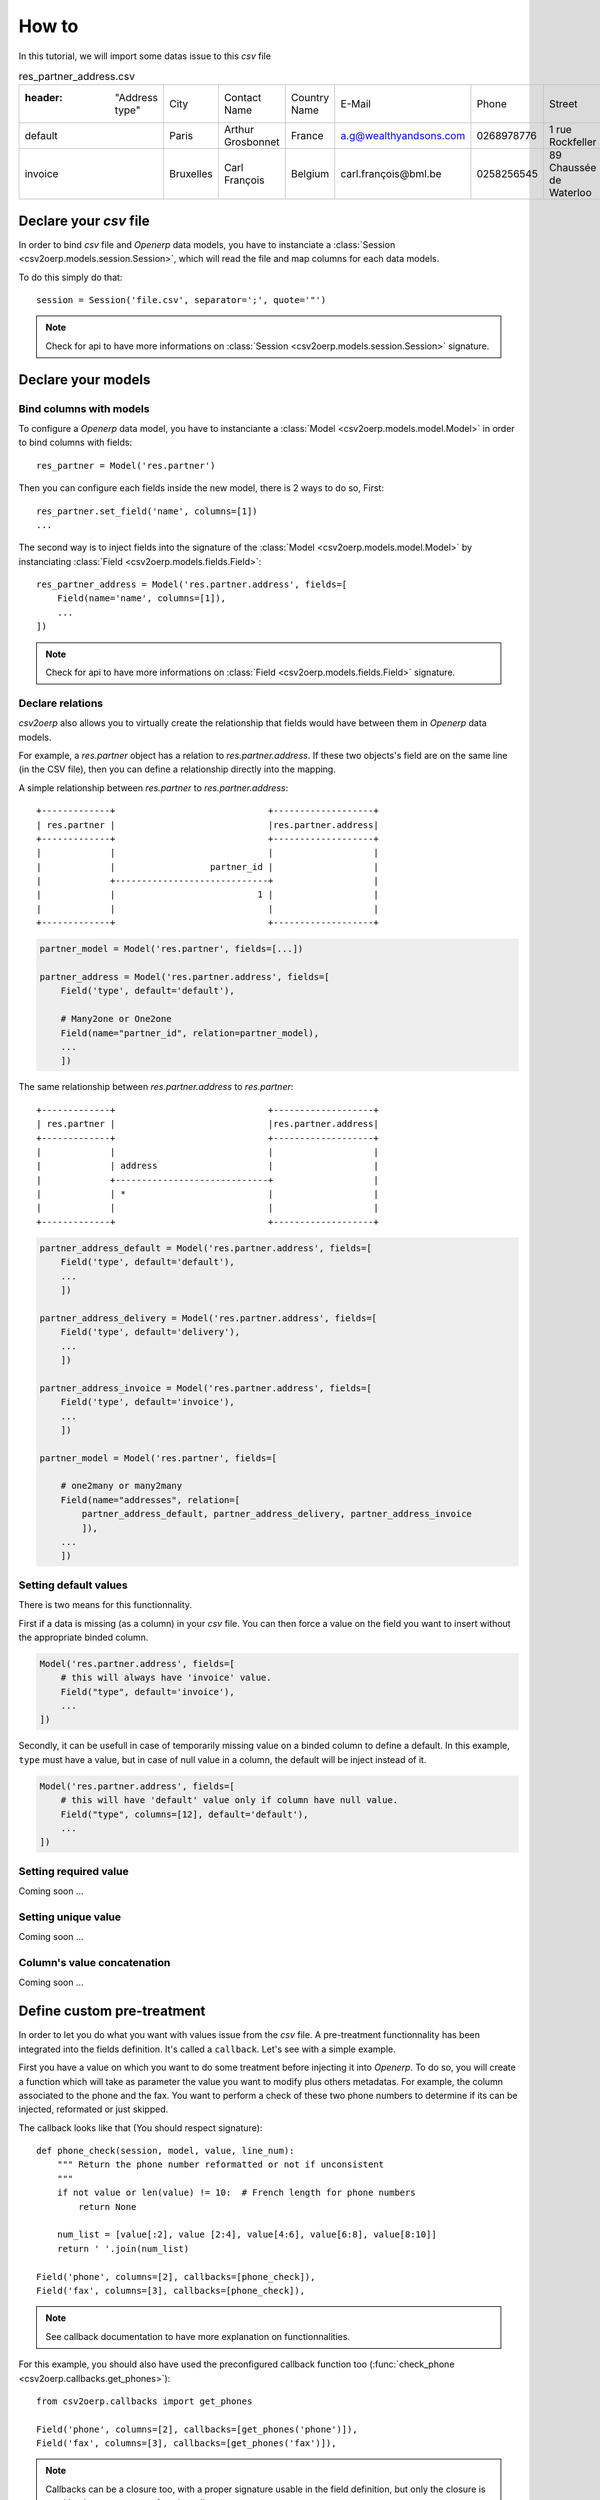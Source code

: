 .. _how-to:

How to
******

In this tutorial, we will import some datas issue to this `csv` file

.. csv-table:: res_partner_address.csv

   :header: "Address type", "City", "Contact Name", "Country Name", "E-Mail", "Phone", "Street", "Street2", "Title", "Zip", "Partner name", "Partner Country Name", "Partner City"
    "default", "Paris", "Arthur Grosbonnet", "France", "a.g@wealthyandsons.com", 0268978776, "1 rue Rockfeller", , "Sir", 75016, "BML", "France", "Paris"
    "invoice", "Bruxelles", "Carl François", "Belgium", "carl.françois@bml.be", "0258256545", "89 Chaussée de Waterloo", , , 1000, "BML", "Belgium", "Bruxelles"

Declare your `csv` file
=======================

In order to bind `csv` file and `Openerp` data models, you have to instanciate a
:class:`Session <csv2oerp.models.session.Session>`, which will read the file and
map columns for each data models.

To do this simply do that::
    
    session = Session('file.csv', separator=';', quote='"')

.. note::

    Check for api to have more informations on
    :class:`Session <csv2oerp.models.session.Session>` signature.

Declare your models
===================

Bind columns with models
------------------------

To configure a `Openerp` data model, you have to instanciante a
:class:`Model <csv2oerp.models.model.Model>` in order to bind columns with fields::

    res_partner = Model('res.partner')

Then you can configure each fields inside the new model, there is 2 ways to 
do so, First::

    res_partner.set_field('name', columns=[1])
    ...

The second way is to inject fields into the signature of the
:class:`Model <csv2oerp.models.model.Model>` by instanciating
:class:`Field <csv2oerp.models.fields.Field>`::

    res_partner_address = Model('res.partner.address', fields=[
        Field(name='name', columns=[1]),
        ...
    ])

.. note::

    Check for api to have more informations on
    :class:`Field <csv2oerp.models.fields.Field>` signature.

Declare relations
-----------------

`csv2oerp` also allows you to virtually create the relationship that fields
would have between them in `Openerp` data models.

For example, a `res.partner` object has a relation to `res.partner.address`. If
these two objects's field are on the same line (in the CSV file), then you can
define a relationship directly into the mapping.

A simple relationship between `res.partner` to `res.partner.address`::
    
    +-------------+                             +-------------------+
    | res.partner |                             |res.partner.address|
    +-------------+                             +-------------------+
    |             |                             |                   |
    |             |                  partner_id |                   |
    |             +-----------------------------+                   |
    |             |                           1 |                   |
    |             |                             |                   |
    +-------------+                             +-------------------+

.. code-block:: python
    
    partner_model = Model('res.partner', fields=[...])

    partner_address = Model('res.partner.address', fields=[
        Field('type', default='default'),

        # Many2one or One2one
        Field(name="partner_id", relation=partner_model),
        ...
        ])


The same relationship between `res.partner.address` to `res.partner`::

    +-------------+                             +-------------------+
    | res.partner |                             |res.partner.address|
    +-------------+                             +-------------------+
    |             |                             |                   |
    |             | address                     |                   |
    |             +-----------------------------+                   |
    |             | *                           |                   |
    |             |                             |                   |
    +-------------+                             +-------------------+

.. code-block:: python
    
    partner_address_default = Model('res.partner.address', fields=[
        Field('type', default='default'),
        ...
        ])

    partner_address_delivery = Model('res.partner.address', fields=[
        Field('type', default='delivery'),
        ...
        ])

    partner_address_invoice = Model('res.partner.address', fields=[
        Field('type', default='invoice'),
        ...
        ])

    partner_model = Model('res.partner', fields=[
        
        # one2many or many2many
        Field(name="addresses", relation=[
            partner_address_default, partner_address_delivery, partner_address_invoice
            ]),
        ...
        ])

Setting default values
----------------------

There is two means for this functionnality.

First if a data is missing (as a column) in your `csv` file. You can then force
a value on the field you want to insert without the appropriate binded column.

.. code-block:: python

    Model('res.partner.address', fields=[
        # this will always have 'invoice' value.
        Field("type", default='invoice'),
        ...
    ])

Secondly, it can be usefull in case of temporarily missing value on a binded
column to define a default. In this example, ``type`` must have a value, but in
case of null value in a column, the default will be inject instead of it.

.. code-block:: python

    Model('res.partner.address', fields=[
        # this will have 'default' value only if column have null value.
        Field("type", columns=[12], default='default'),
        ...
    ])

Setting required value
----------------------

Coming soon ...

Setting unique value
--------------------

Coming soon ...

Column's value concatenation
----------------------------

Coming soon ...

Define custom pre-treatment
===========================

In order to let you do what you want with values issue from the `csv` file. A
pre-treatment functionnality has been integrated into the fields definition.
It's called a ``callback``. Let's see with a simple example.

First you have a value on which you want to do some treatment before injecting it
into `Openerp`. To do so, you will create a function which will take as parameter
the value you want to modify plus others metadatas. For example, the column
associated to the phone and the fax. You want to perform a check of these two
phone numbers to determine if its can be injected, reformated or just skipped.

The callback looks like that (You should respect signature)::

    def phone_check(session, model, value, line_num):
        """ Return the phone number reformatted or not if unconsistent
        """
        if not value or len(value) != 10:  # French length for phone numbers
            return None
        
        num_list = [value[:2], value [2:4], value[4:6], value[6:8], value[8:10]]
        return ' '.join(num_list)

    Field('phone', columns=[2], callbacks=[phone_check]),
    Field('fax', columns=[3], callbacks=[phone_check]),

.. note::

    See callback documentation to have more explanation on functionnalities.

For this example, you should also have used the preconfigured callback function
too (:func:`check_phone <csv2oerp.callbacks.get_phones>`)::

    from csv2oerp.callbacks import get_phones

    Field('phone', columns=[2], callbacks=[get_phones('phone')]),
    Field('fax', columns=[3], callbacks=[get_phones('fax')]),

.. note::
    
    Callbacks can be a closure too, with a proper signature usable in the field
    definition, but only the closure is used by the pre-treatment functionnality.

.. note::
    
    Callbacks can be used also to dynamically change ``CRUD`` actions. See below.

Skip a record (Field level)
---------------------------

This functionnality skip a field if the callback return True.

.. code-block:: python

    def callback_func_skip(session, model, value, line_num):
        """ Check the value and return True or False depending on action you want
        
        Return True = skip field
        Return False = allocate field
        """
        # Some tests
        return True or False

    Model('model.name', fields=[
        Field(name="field_name", columns=[1], callbacks=[callback_func_skip], skip=True),
    ])

Skip a record (Model level)
---------------------------

This functionnality skip a record if the callback return True.

.. code-block:: python

    def callback_func_skip(session, model, value, line_num):
        """ Check the value and return True or False depending on action you want
        
        Return True = skip field
        Return False = allocate field
        """
        # Some tests
        return True or False

    Model('model.name', fields=[
        
        # All field types
        Field(name="field_name1", columns=[0]),
        Field(name="field_name3", columns=[2], callbacks=[callback_func_skip], ignore=True),

        ])

Connection to OpenERP
=====================

You need an instance of the :class:`Openerp <csv2oerp.Openerp>` class to dialog with an
`OpenERP` server. Let's pretend that you want to connect as `admin` on the
`db_name` database of the local `OpenERP` server (with the `XML-RPC` service
which listens on port `8071`). First, prepare the connection::

    >>> from csv2oerp import Openerp 
    >>> oerp = Openerp(
            server='localhost',
            user='admin',
            pwd='admin',
            db='db_name',
            protocol='xmlrpc',
            port=8071)

You can then easily execute some requests with the following `CRUD` syntaxes.

Launching the importation process
=================================

Now its time to bind csv files to their appropriated data models. To do so, just
``link`` both of them.

.. code-block:: python

    session.bind(oerp, models=[
        partner_address_default,
        partner_address_delivery,
        partner_address_invoice,
    ])

.. note::
    
    As you could see, the binding between `models` and `oerp` is done by the
    `one2many` relationship, you bind only higher relations and the link will be
    automatically created while data processing.

    Doing this::
        
        session.bind(oerp, models=[
            partner_address_default,
            partner_address_delivery,
            partner_address_invoice,
            partner_model,
        ])

    Will mean the same as the previous example.
        

Full example
------------

See :ref:`examples` section.

Getting a resume
----------------

At the end of your script, you can demand a resume of actions processed during
the importation, to do so, just type the following::
    
    csv2oerp.show_stats()

It will show you a resume like this one::

    Coming soon ...
    



